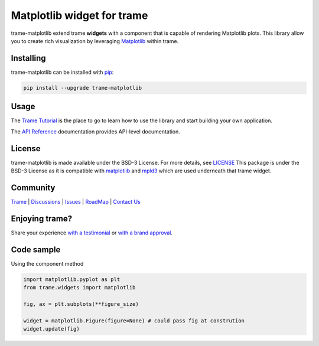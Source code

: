 Matplotlib widget for trame
===========================================================================

trame-matplotlib extend trame **widgets** with a component that is capable of rendering Matplotlib plots.
This library allow you to create rich visualization by leveraging `Matplotlib <https://matplotlib.org/>`__ within trame.


Installing
-----------------------------------------------------------

trame-matplotlib can be installed with `pip <https://pypi.org/project/trame-matplotlib/>`__:

.. code-block:: bash

    pip install --upgrade trame-matplotlib


Usage
-----------------------------------------------------------

The `Trame Tutorial <https://kitware.github.io/trame/docs/tutorial.html>`__ is the place to go to learn how to use the library and start building your own application.

The `API Reference <https://trame.readthedocs.io/en/latest/index.html>`__ documentation provides API-level documentation.


License
-----------------------------------------------------------

trame-matplotlib is made available under the BSD-3 License. For more details, see `LICENSE <https://github.com/Kitware/trame-matplotlib/blob/master/LICENSE>`__
This package is under the BSD-3 License as it is compatible with `matplotlib <https://matplotlib.org/stable/users/project/license.html>`__ and `mpld3 <https://github.com/mpld3/mpld3/blob/master/LICENSE>`__ which are used underneath that trame widget.


Community
-----------------------------------------------------------

`Trame <https://kitware.github.io/trame/>`__ | `Discussions <https://github.com/Kitware/trame/discussions>`__ | `Issues <https://github.com/Kitware/trame/issues>`__ | `RoadMap <https://github.com/Kitware/trame/projects/1>`__ | `Contact Us <https://www.kitware.com/contact-us/>`__

.. image:: https://zenodo.org/badge/410108340.svg
    :target: https://zenodo.org/badge/latestdoi/410108340


Enjoying trame?
-----------------------------------------------------------

Share your experience `with a testimonial <https://github.com/Kitware/trame/issues/18>`__ or `with a brand approval <https://github.com/Kitware/trame/issues/19>`__.


Code sample
-----------------------------------------------------------

Using the component method

.. code-block:: python

    import matplotlib.pyplot as plt
    from trame.widgets import matplotlib

    fig, ax = plt.subplots(**figure_size)

    widget = matplotlib.Figure(figure=None) # could pass fig at constrution
    widget.update(fig)
